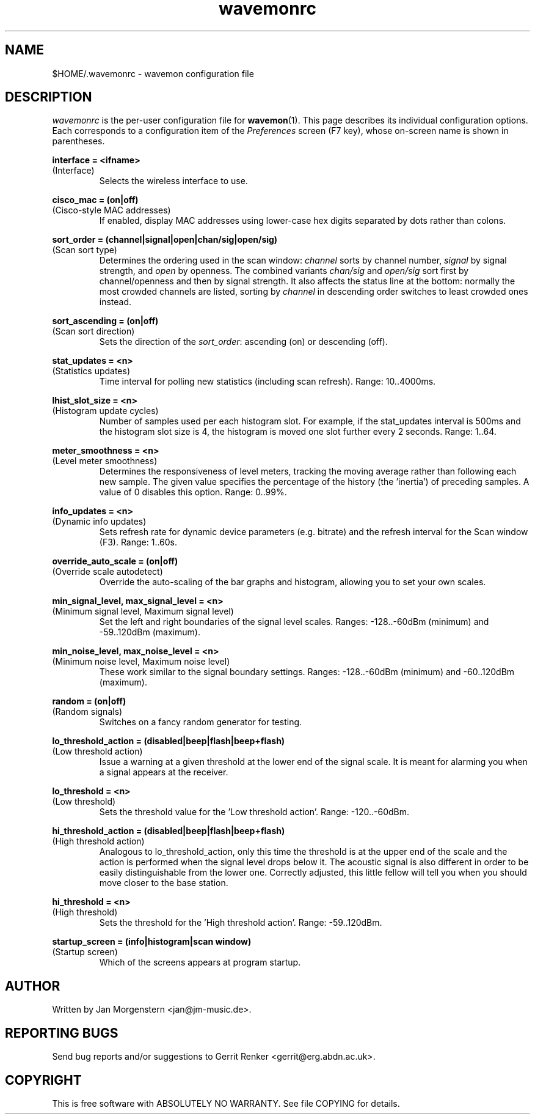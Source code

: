 .TH wavemonrc 5 "March 2012" Linux "User Manuals"
.SH NAME
$HOME/.wavemonrc \- wavemon configuration file
.SH DESCRIPTION
\fIwavemonrc\fR is the per-user configuration file for \fBwavemon\fR(1).
This page describes its individual configuration options.  Each corresponds
to a configuration item of the \fIPreferences\fR screen (F7 key), whose
on-screen name is shown in parentheses.
.P
.B interface = <ifname>
.RS
.RE
(Interface)
.RS
Selects the wireless interface to use.
.P
.RE
.B cisco_mac = (on|off)
.RS
.RE
(Cisco-style MAC addresses)
.RS
If enabled, display MAC addresses using lower-case hex digits separated by dots
rather than colons.
.P
.RE
.B sort_order = (channel|signal|open|chan/sig|open/sig)
.RS
.RE
(Scan sort type)
.RS
Determines the ordering used in the scan window: \fIchannel\fR sorts by channel number,
\fIsignal\fR by signal strength, and \fIopen\fR by openness. The combined variants \fIchan/sig\fR and
\fIopen/sig\fR sort first by channel/openness and then by signal strength.
It also affects the status line at the bottom: normally the most crowded channels are listed,
sorting by \fIchannel\fR in descending order switches to least crowded ones instead.
.P
.RE
.B sort_ascending = (on|off)
.RS
.RE
(Scan sort direction)
.RS
Sets the direction of the \fIsort_order\fR: ascending (on) or descending (off).
.P
.RE
.B stat_updates = <n>
.RS
.RE
(Statistics updates)
.RS
Time interval for polling new statistics (including scan refresh). Range: 10..4000ms.
.P
.RE
.B lhist_slot_size = <n>
.RS
.RE
(Histogram update cycles)
.RS
Number of samples used per each histogram slot. For example, if the stat_updates
interval is 500ms and the histogram slot size is 4, the histogram is moved
one slot further every 2 seconds. Range: 1..64.
.P
.RE
.B meter_smoothness = <n>
.RS
.RE
(Level meter smoothness)
.RS
Determines the responsiveness of level meters, tracking the moving average
rather than following each new sample. The given value specifies the percentage
of the history (the 'inertia') of preceding samples. A value of 0 disables
this option. Range: 0..99%.
.P
.RE
.B info_updates = <n>
.RS
.RE
(Dynamic info updates)
.RS
Sets refresh rate for dynamic device parameters (e.g. bitrate) and the
refresh interval for the Scan window (F3). Range: 1..60s.
.P
.RE
.B override_auto_scale = (on|off)
.RS
.RE
(Override scale autodetect)
.RS
Override the auto-scaling of the bar graphs and histogram, allowing you to set your own scales.
.P
.RE
.B min_signal_level, max_signal_level = <n>
.RS
.RE
(Minimum signal level, Maximum signal level)
.RS
Set the left and right boundaries of the signal level scales. Ranges: \-128..\-60dBm (minimum) and \-59..120dBm (maximum).
.P
.RE
.B min_noise_level, max_noise_level = <n>
.RS
.RE
(Minimum noise level, Maximum noise level)
.RS
These work similar to the signal boundary settings. Ranges: \-128..\-60dBm
(minimum) and \-60..120dBm (maximum).
.P
.RE
.B random = (on|off)
.RS
.RE
(Random signals)
.RS
Switches on a fancy random generator for testing.
.P
.RE
.B lo_threshold_action = (disabled|beep|flash|beep+flash)
.RS
.RE
(Low threshold action)
.RS
Issue a warning  at a given threshold at the lower end of the signal
scale. It is meant for alarming you when a signal appears at the receiver.
.P
.RE
.B lo_threshold = <n>
.RS
.RE
(Low threshold)
.RS
Sets the threshold value for the 'Low threshold action'.
Range: \-120..\-60dBm.
.P
.RE
.B hi_threshold_action = (disabled|beep|flash|beep+flash)
.RS
.RE
(High threshold action)
.RS
Analogous to lo_threshold_action, only this time the threshold is at
the upper end of the scale and the action is performed when the signal level
drops below it. The acoustic signal is also different in order to be easily
distinguishable from the lower one. Correctly adjusted, this little fellow
will tell you when you should move closer to the base station.
.P
.RE
.B hi_threshold = <n>
.RS
.RE
(High threshold)
.RS
Sets the threshold for the 'High threshold action'. Range: \-59..120dBm.
.P
.RE
.B startup_screen = (info|histogram|scan window)
.RS
.RE
(Startup screen)
.RS
Which of the screens appears at program startup.
.SH "AUTHOR"
Written by Jan Morgenstern <jan@jm-music.de>.
.SH "REPORTING BUGS"
Send bug reports and/or suggestions to Gerrit Renker <gerrit@erg.abdn.ac.uk>.
.SH "COPYRIGHT"
This is free software with ABSOLUTELY NO WARRANTY. See file COPYING for details.
